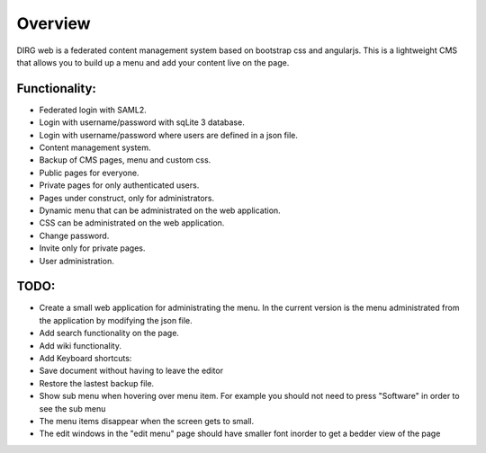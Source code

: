 Overview
========

DIRG web is a federated content management system based on bootstrap css and angularjs.
This is a lightweight CMS that allows you to build up a menu and add your content live on the page.

Functionality:
-------------
* Federated login with SAML2.
* Login with username/password with sqLite 3 database.
* Login with username/password where users are defined in a json file.
* Content management system.
* Backup of CMS pages, menu and custom css.
* Public pages for everyone.
* Private pages for only authenticated users.
* Pages under construct, only for administrators.
* Dynamic menu that can be administrated on the web application.
* CSS can be administrated on the web application.
* Change password.
* Invite only for private pages.
* User administration.

TODO:
----
* Create a small web application for administrating the menu. In the current version is the menu administrated from the application by modifying the json file.
* Add search functionality on the page.
* Add wiki functionality.
* Add Keyboard shortcuts:
* Save document without having to leave the editor
* Restore the lastest backup file.
* Show sub menu when hovering over menu item. For example you should not need to press "Software" in order to see the sub menu
* The menu items disappear when the screen gets to small.
* The edit windows in the "edit menu" page should have smaller font inorder to get a bedder view of the page